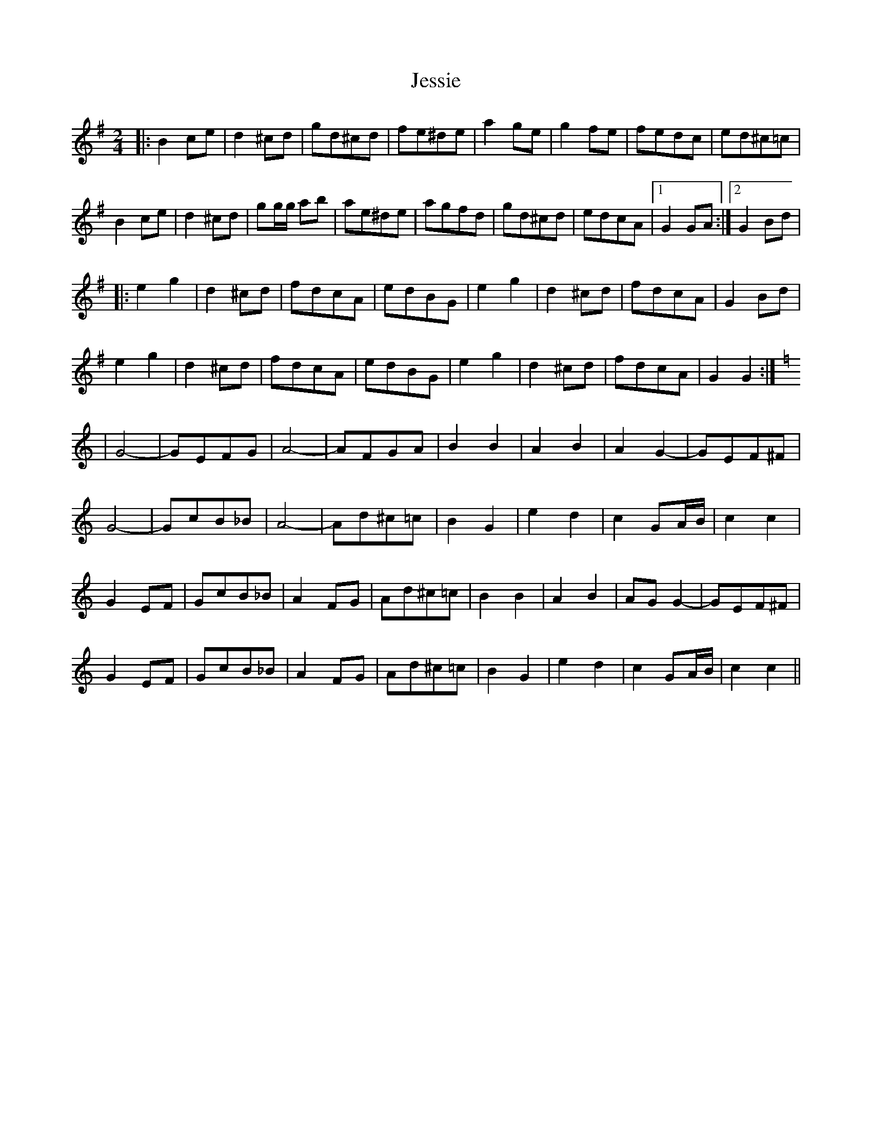 X: 1
T: Jessie
Z: Kevin Rietmann
S: https://thesession.org/tunes/13701#setting24365
R: polka
M: 2/4
L: 1/8
K: Gmaj
|:B2ce | d2^cd | gd^cd | fe^de | a2ge | g2fe | fedc | ed^c=c |
B2ce | d2^cd | gg/g/ ab | ae^de |agfd | gd^cd | edcA |1 G2GA:|2 G2Bd |
|:e2g2 | d2^cd | fdcA | edBG | e2g2 | d2^cd | fdcA | G2Bd |
e2g2 | d2^cd | fdcA | edBG | e2g2 | d2^cd | fdcA | G2G2 :|
K:C
|G4- | GEFG | A4- | AFGA | B2B2 | A2B2 | A2G2- | GEF^F |
G4- | GcB_B | A4- | Ad^c=c | B2G2 | e2d2 | c2GA/B/ | c2c2 |
G2EF | GcB_B | A2FG | Ad^c=c | B2B2 | A2B2 | AGG2- | GEF^F |
G2EF| GcB_B | A2FG | Ad^c=c | B2G2 | e2d2 | c2GA/B/ | c2c2 ||
